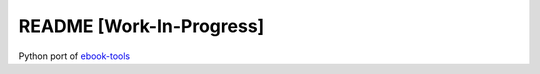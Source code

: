 =========================
README [Work-In-Progress]
=========================
Python port of `ebook-tools`_

.. contents:: **Contents**
   :depth: 3
   :local:
   :backlinks: top

.. URLs
.. _ebook-tools: https://github.com/na--/ebook-tools
